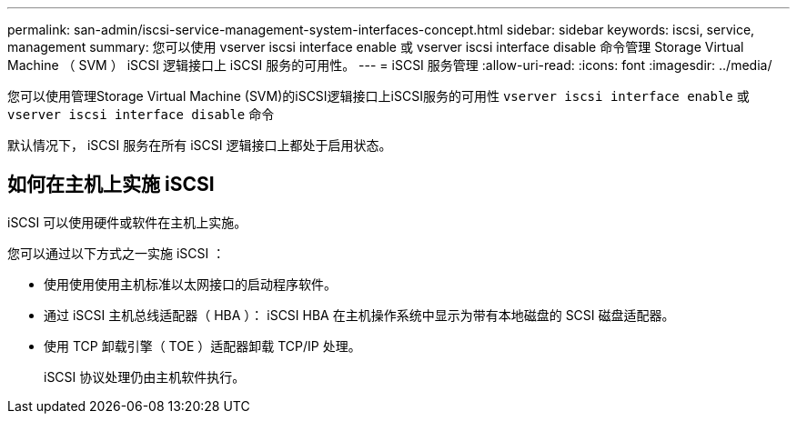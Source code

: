 ---
permalink: san-admin/iscsi-service-management-system-interfaces-concept.html 
sidebar: sidebar 
keywords: iscsi, service, management 
summary: 您可以使用 vserver iscsi interface enable 或 vserver iscsi interface disable 命令管理 Storage Virtual Machine （ SVM ） iSCSI 逻辑接口上 iSCSI 服务的可用性。 
---
= iSCSI 服务管理
:allow-uri-read: 
:icons: font
:imagesdir: ../media/


[role="lead"]
您可以使用管理Storage Virtual Machine (SVM)的iSCSI逻辑接口上iSCSI服务的可用性 `vserver iscsi interface enable` 或 `vserver iscsi interface disable` 命令

默认情况下， iSCSI 服务在所有 iSCSI 逻辑接口上都处于启用状态。



== 如何在主机上实施 iSCSI

iSCSI 可以使用硬件或软件在主机上实施。

您可以通过以下方式之一实施 iSCSI ：

* 使用使用使用主机标准以太网接口的启动程序软件。
* 通过 iSCSI 主机总线适配器（ HBA ）： iSCSI HBA 在主机操作系统中显示为带有本地磁盘的 SCSI 磁盘适配器。
* 使用 TCP 卸载引擎（ TOE ）适配器卸载 TCP/IP 处理。
+
iSCSI 协议处理仍由主机软件执行。


